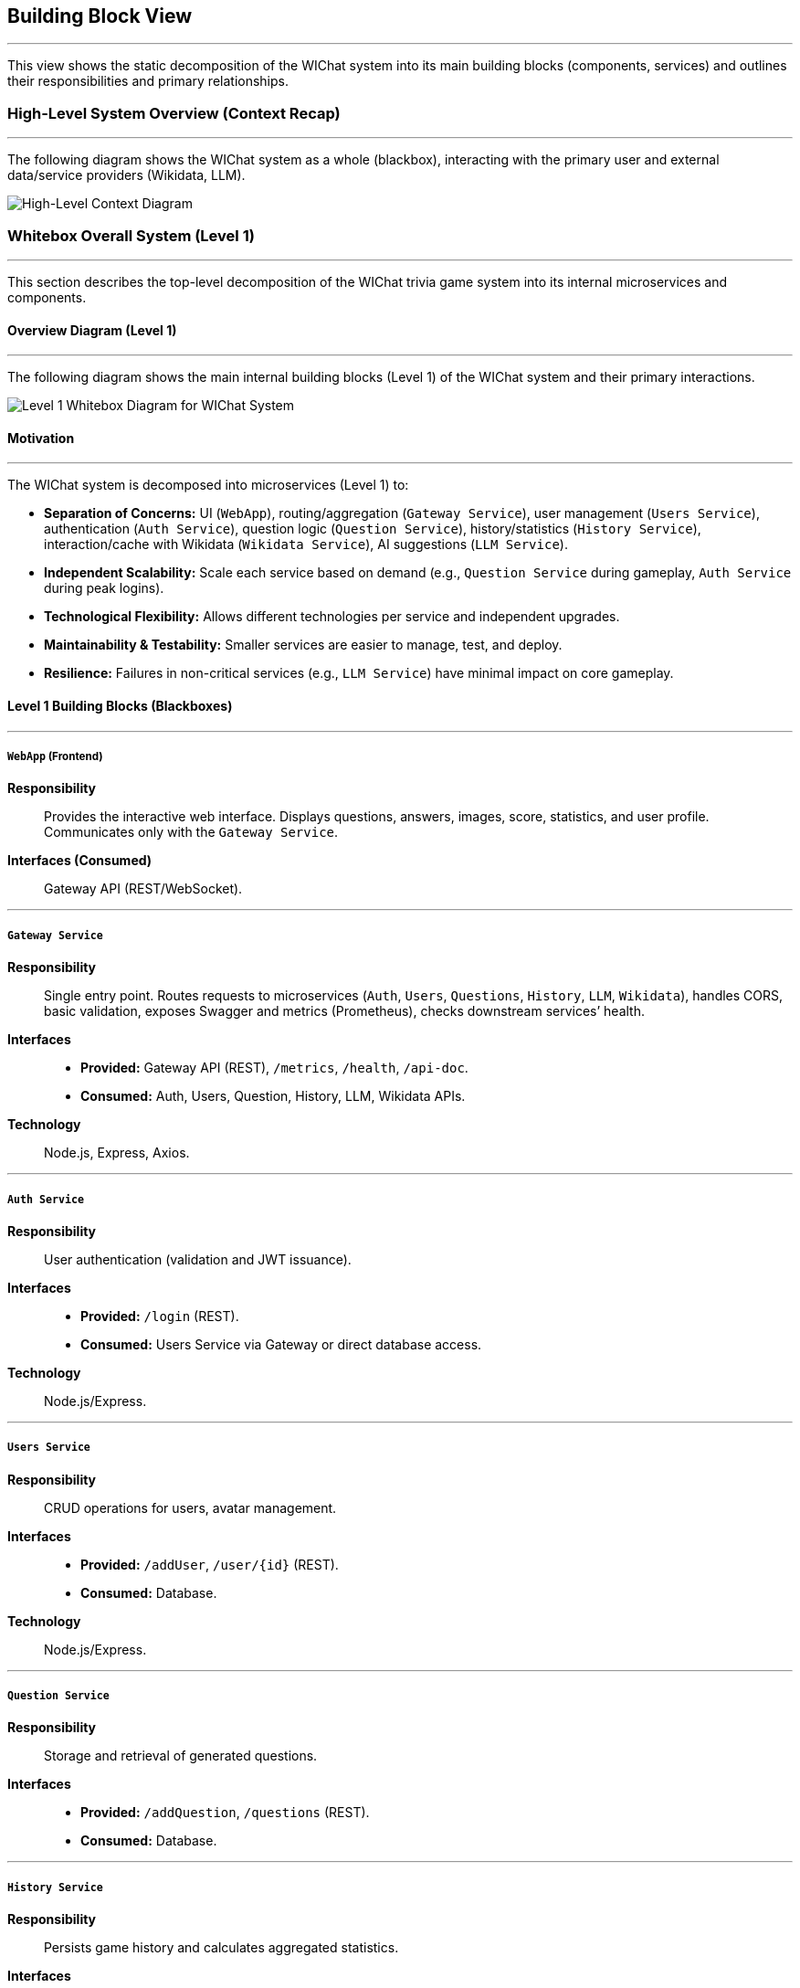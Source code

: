 ifndef::imagesdir[:imagesdir: ../images]
:icons: font

[[section-building-block-view]]
== Building Block View

---
This view shows the static decomposition of the WIChat system into its main building blocks (components, services) and outlines their responsibilities and primary relationships.

=== High-Level System Overview (Context Recap)

---
The following diagram shows the WIChat system as a whole (blackbox), interacting with the primary user and external data/service providers (Wikidata, LLM).

image::BuildingBlockViewFirst.png["High-Level Context Diagram", align="center"]

=== Whitebox Overall System (Level 1)

---
This section describes the top-level decomposition of the WIChat trivia game system into its internal microservices and components.

==== Overview Diagram (Level 1)

---
The following diagram shows the main internal building blocks (Level 1) of the WIChat system and their primary interactions.

image::BuildingBlockView2.png["Level 1 Whitebox Diagram for WIChat System", align="center"]

==== Motivation

---
The WIChat system is decomposed into microservices (Level 1) to:

* **Separation of Concerns:** UI (`WebApp`), routing/aggregation (`Gateway Service`), user management (`Users Service`), authentication (`Auth Service`), question logic (`Question Service`), history/statistics (`History Service`), interaction/cache with Wikidata (`Wikidata Service`), AI suggestions (`LLM Service`).
* **Independent Scalability:** Scale each service based on demand (e.g., `Question Service` during gameplay, `Auth Service` during peak logins).
* **Technological Flexibility:** Allows different technologies per service and independent upgrades.
* **Maintainability & Testability:** Smaller services are easier to manage, test, and deploy.
* **Resilience:** Failures in non-critical services (e.g., `LLM Service`) have minimal impact on core gameplay.

==== Level 1 Building Blocks (Blackboxes)

---
===== `WebApp` (Frontend)
*Responsibility*:: Provides the interactive web interface. Displays questions, answers, images, score, statistics, and user profile. Communicates only with the `Gateway Service`.  
*Interfaces (Consumed)*:: Gateway API (REST/WebSocket).

---
===== `Gateway Service`
*Responsibility*:: Single entry point. Routes requests to microservices (`Auth`, `Users`, `Questions`, `History`, `LLM`, `Wikidata`), handles CORS, basic validation, exposes Swagger and metrics (Prometheus), checks downstream services’ health.  
*Interfaces*::  
* *Provided:* Gateway API (REST), `/metrics`, `/health`, `/api-doc`.  
* *Consumed:* Auth, Users, Question, History, LLM, Wikidata APIs.  
*Technology*:: Node.js, Express, Axios.

---
===== `Auth Service`
*Responsibility*:: User authentication (validation and JWT issuance).  
*Interfaces*::  
* *Provided:* `/login` (REST).  
* *Consumed:* Users Service via Gateway or direct database access.  
*Technology*:: Node.js/Express.

---
===== `Users Service`
*Responsibility*:: CRUD operations for users, avatar management.  
*Interfaces*::  
* *Provided:* `/addUser`, `/user/{id}` (REST).  
* *Consumed:* Database.  
*Technology*:: Node.js/Express.

---
===== `Question Service`
*Responsibility*:: Storage and retrieval of generated questions.  
*Interfaces*::  
* *Provided:* `/addQuestion`, `/questions` (REST).  
* *Consumed:* Database.

---
===== `History Service`
*Responsibility*:: Persists game history and calculates aggregated statistics.  
*Interfaces*::  
* *Provided:* `/addGame`, `/stats`, `/getBestGames`, `/getAllGames`.  
* *Consumed:* Database (Mongoose).  
*Technology*:: Node.js, Express, Mongoose.

---
===== `Wikidata Service`
*Responsibility*:: Facade and cache for Wikidata. Queries SPARQL, processes, and caches data.  
*Interfaces*::  
* *Provided:* `/api/entries/{…}`.  
* *Consumed:* Wikidata SPARQL endpoint and database (Mongoose).

---
===== `LLM Service` (Hint Service)
*Responsibility*:: Orchestrates question and hint generation. Fetches base data from Wikidata, calls external LLM, formats, and persists questions.  
*Interfaces*::  
* *Provided:* `/generateQuestions`, `/getHint`, `/getHintWithQuery`.  
* *Consumed:* Gateway → Wikidata Service, external LLM API, Gateway → Question Service.  
*Technology*:: Node.js, Express, Axios, @google/genai.

---
===== `Database`
*Responsibility*:: Persistent storage for users, history, questions, and Wikidata cache.  
*Interfaces*:: MongoDB driver consumed by services.  
*Technology*:: MongoDB.

=== Important Interfaces (Summary)

---
[.text-center]
_Summary of key interfaces._

[cols="^1,3m,^1,^2", options="header"]
|===
| Interface Name         | Description                                                    | Provided By        | Consumed By
| Gateway API (REST)     | API for WebApp (auth, game, hints, profile, stats, proxy).    | Gateway Service    | WebApp, LLM Service, Users Service
| Auth Service API       | Internal API for login/token.                                  | Auth Service       | Gateway Service
| Users Service API      | CRUD for users.                                                | Users Service      | Gateway Service
| Question Service API   | Save/retrieve questions.                                       | Question Service   | Gateway Service
| History Service API    | Save results and stats.                                        | History Service    | Gateway Service
| Wikidata Service API   | Processed data from Wikidata.                                  | Wikidata Service   | Gateway Service
| LLM Service API        | Question and hint generation.                                  | LLM Service        | Gateway Service
| Database Access        | MongoDB query interface.                                       | Database           | Auth Service, Users Service, Question Service, History Service, Wikidata Service, LLM Service
| Wikidata SPARQL        | External endpoint for raw Wikidata data.                       | Wikidata (External)| Wikidata Service
| External LLM API       | AI text provider.                                              | LLM Provider       | LLM Service
|===

[[level2-refinements]]
=== Level 2 (Refinements)

---
==== White Box LLM Service (Hint Service)

===== Motivation (LLM Service Focus)

---
This service encapsulates the complex logic of interacting with external providers (LLM, Wikidata Service) and coordinates multiple steps to generate questions and hints.

===== Internal Logic Flow / Responsibilities

====== Question Generation Orchestration (`/generateQuestions` endpoint)

---
image::BuildingBlockViewGenerateQuestions.png["Generation Questions Flow Diagram", align="center"]

1. Receives category and number of questions from the Gateway Service.  
2. Requests base data (including `imageUrl`) from the Wikidata Service via Gateway.  
3. For each entry:  
   * Formats textual information (`formatEntryInfo`).  
   * Constructs a detailed prompt for the external LLM.  
   * Calls the LLM API (`sendQuestionToLLM`).  
   * Parses and validates the JSON response (`parseJsonResponse`), retrying if needed.  
   * Combines generated text with the `imageUrl`.  
   * Persists the question via the `/addQuestion` endpoint on the Gateway.  
4. Aggregates all generated questions and returns them to the Gateway Service.

---
====== Hint Generation (`/getHint` endpoint)

---
image::BuildingBlockViewHintRequest.png["Get Hint Flow Diagram", align="center"]

1. Receives the question text and answer options from the Gateway Service.  
2. Builds a prompt requesting a hint without revealing the correct answer.  
3. Calls the LLM API and parses the response.  
4. Returns a single-sentence hint.

---
====== Conversational Hint Generation (`/getHintWithQuery` endpoint)

---
1. Similar to `/getHint`, but incorporates a user-specific query.  
2. Filters to prevent direct answer disclosure.  
3. Builds and sends the prompt to the LLM, parses, and returns the conversational hint.

[[level3-concepts]]
=== Level 3 (Refinements / Concepts)

---
==== Concept: Question Generation and Storage Flow

**Involved components:** Gateway Service, LLM Service, Wikidata Service, Question Service, Database, Wikidata SPARQL, External LLM.

1. WebApp requests questions by category from the Gateway.  
2. Gateway routes to LLM Service (`/generateQuestions`).  
3. LLM Service fetches base data from Wikidata Service via Gateway.  
4. Wikidata Service returns cached data.  
5. LLM Service formats and sends a prompt to the external LLM.  
6. LLM responds in JSON; LLM Service parses and validates.  
7. LLM Service merges text and image, then calls `/addQuestion` via Gateway.  
8. Gateway routes to Question Service, which stores it in the database.  
9. LLM Service returns the questions to the original caller.

---
==== Concept: Statistics Calculation

**Responsible component:** History Service

When `/stats` is called:  
* Retrieves all user game records.  
* Calculates aggregated statistics in memory (total points, number of games, win/loss ratio, averages, most played category).  
* Returns results, including the top 3 games.

> ⚠️ For users with very large histories, performance may degrade if all records are loaded into memory.
